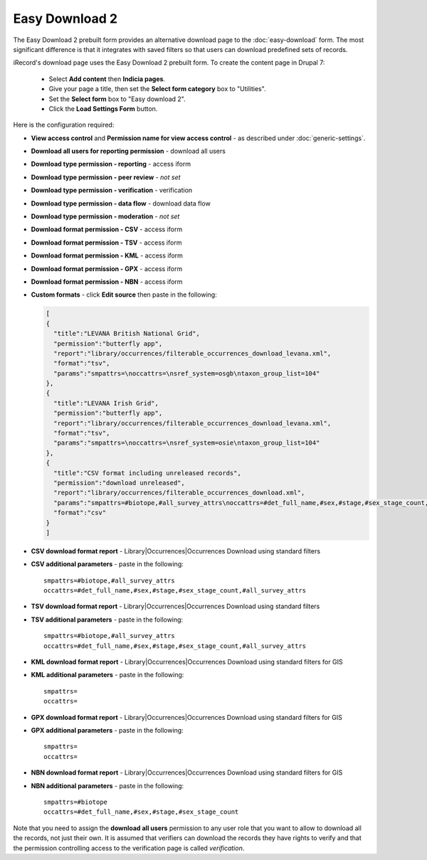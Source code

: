 Easy Download 2
===============

The Easy Download 2 prebuilt form provides an alternative download page to the :doc:`easy-download` form.
The most significant difference is that it integrates with saved filters so that users can download
predefined sets of records.

iRecord's download page uses the Easy Download 2 prebuilt form. To create the content page in Drupal 7:

  * Select **Add content** then **Indicia pages**.
  * Give your page a title, then set the **Select form category** box to "Utilities". 
  * Set the **Select form** box to "Easy download 2".
  * Click the **Load Settings Form** button.
  
Here is the configuration required:

* **View access control** and **Permission name for view access control** - as described
  under :doc:`generic-settings`.
* **Download all users for reporting permission** - download all users
* **Download type permission - reporting** - access iform
* **Download type permission - peer review** - *not set* 
* **Download type permission - verification** - verification
* **Download type permission - data flow** - download data flow
* **Download type permission - moderation** - *not set*
* **Download format permission - CSV** - access iform
* **Download format permission - TSV** - access iform
* **Download format permission - KML** - access iform
* **Download format permission - GPX** - access iform
* **Download format permission - NBN** - access iform
* **Custom formats** - click **Edit source** then paste in the following:

  .. code-block:: javascript
  
    [
    {
      "title":"LEVANA British National Grid",
      "permission":"butterfly app",
      "report":"library/occurrences/filterable_occurrences_download_levana.xml",
      "format":"tsv",
      "params":"smpattrs=\noccattrs=\nsref_system=osgb\ntaxon_group_list=104"
    },
    {
      "title":"LEVANA Irish Grid",
      "permission":"butterfly app",
      "report":"library/occurrences/filterable_occurrences_download_levana.xml",
      "format":"tsv",
      "params":"smpattrs=\noccattrs=\nsref_system=osie\ntaxon_group_list=104"
    },
    {
      "title":"CSV format including unreleased records",
      "permission":"download unreleased",
      "report":"library/occurrences/filterable_occurrences_download.xml",
      "params":"smpattrs=#biotope,#all_survey_attrs\noccattrs=#det_full_name,#sex,#stage,#sex_stage_count,#all_survey_attrs\nrelease_status=A",
      "format":"csv"
    }
    ]

* **CSV download format report** - Library|Occurrences|Occurrences Download using standard filters
* **CSV additional parameters** - paste in the following::

    smpattrs=#biotope,#all_survey_attrs
    occattrs=#det_full_name,#sex,#stage,#sex_stage_count,#all_survey_attrs
  
* **TSV download format report** - Library|Occurrences|Occurrences Download using standard filters
* **TSV additional parameters** - paste in the following::

    smpattrs=#biotope,#all_survey_attrs
    occattrs=#det_full_name,#sex,#stage,#sex_stage_count,#all_survey_attrs
  
* **KML download format report** - Library|Occurrences|Occurrences Download using standard filters for GIS
* **KML additional parameters** - paste in the following::

    smpattrs=
    occattrs=
  
* **GPX download format report** - Library|Occurrences|Occurrences Download using standard filters for GIS
* **GPX additional parameters** - paste in the following::

    smpattrs=
    occattrs=
  
* **NBN download format report** - Library|Occurrences|Occurrences Download using standard filters for GIS
* **NBN additional parameters** - paste in the following::

    smpattrs=#biotope
    occattrs=#det_full_name,#sex,#stage,#sex_stage_count

Note that you need to assign the **download all users** permission to any user role that you
want to allow to download all the records, not just their own. It is assumed that verifiers 
can download the records they have rights to verify and that the permission controlling 
access to the verification page is called *verification*.

